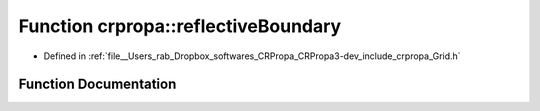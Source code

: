 .. _exhale_function_namespacecrpropa_1a42f2bb65aca43e8defb9d7a922814c7f:

Function crpropa::reflectiveBoundary
====================================

- Defined in :ref:`file__Users_rab_Dropbox_softwares_CRPropa_CRPropa3-dev_include_crpropa_Grid.h`


Function Documentation
----------------------


.. doxygenfunction:: crpropa::reflectiveBoundary(int, int)
